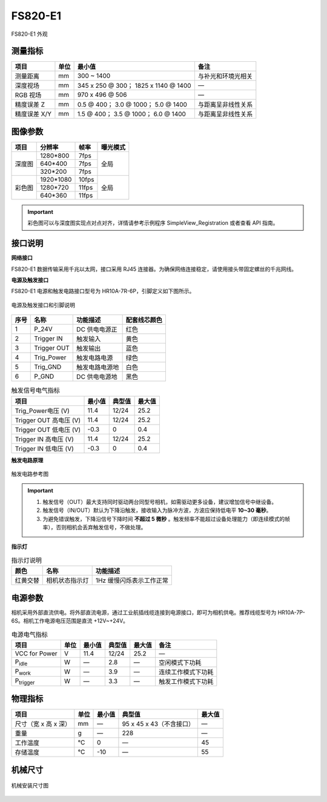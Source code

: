 
.. _FS820-E1-label:

FS820-E1
=============


.. figure:: ../image/FS820-GD-E1.png
    :width: 360px
    :align: center
    :alt: FS820-GD-E1外观
    :figclass: align-center

    FS820-E1 外观


测量指标
------------

.. list-table::
   :header-rows: 1

   * - 项目
     - 单位
     - 最小值
     - 备注
   * - 测量距离
     - mm
     - 300 ~ 1400
     - 与补光和环境光相关
   * - 深度视场
     - mm
     - 345 x 250 @ 300；  1825 x 1140 @ 1400
     - —
   * - RGB 视场
     - mm
     - 970 x 496 @ 506
     - —
   * - 精度误差 Z
     - mm
     - 0.5 @ 400；  3.0 @ 1000；  5.0 @ 1400
     - 与距离呈非线性关系
   * - 精度误差 X/Y
     - mm
     - 1.5 @ 400；  3.5 @ 1000；  6.0 @ 1400
     - 与距离呈非线性关系

图像参数
------------


+---------------+------------+-----------+-----------+
|  项目         |    分辨率  |    帧率   |  曝光模式 |
+===============+============+===========+===========+
|               |  1280*800  |  7fps     |           |
+               +------------+-----------+           +
|    深度图     |   640*400  |  7fps     |   全局    |
+               +------------+-----------+           +
|               |   320*200  |  7fps     |           |
+---------------+------------+-----------+-----------+
|               |  1920*1080 |  10fps    |           |
+               +------------+-----------+           +
|    彩色图     |   1280*720 |  11fps    |   全局    |
+               +------------+-----------+           +
|               |   640*360  |  11fps    |           |
+---------------+------------+-----------+-----------+

.. important ::

   彩色图可以与深度图实现点对点对齐，详情请参考示例程序 SimpleView_Registration 或者查看 API 指南。


接口说明
--------


**网络接口**

FS820-E1 数据传输采用千兆以太网，接口采用 RJ45 连接器。为确保网络连接稳定，请使用接头带固定螺丝的千兆网线。


**电源及触发接口**

FS820-E1 电源和触发电路接口型号为 HR10A-7R-6P，引脚定义如下图所示。

.. figure:: ../image/FS820-GD-E1trigger.png
    :width: 360px
    :align: center
    :alt: 电源及触发接口和引脚说明
    :figclass: align-center

    电源及触发接口和引脚说明


.. list-table::
   :header-rows: 1

   * - 序号
     - 名称
     - 功能描述
     - 配套线芯颜色
   * - 1
     - P_24V
     - DC 供电电源正
     - 红色
   * - 2
     - Trigger IN
     - 触发输入
     - 黄色
   * - 3
     - Trigger OUT
     - 触发输出
     - 蓝色
   * - 4
     - Trig_Power
     - 触发电路电源
     - 绿色
   * - 5
     - Trig_GND
     - 触发电路电源地
     - 白色
   * - 6
     - P_GND
     - DC 供电电源地
     - 黑色



.. list-table:: 触发信号电气指标
   :header-rows: 1

   * - 项目
     - 最小值
     - 典型值
     - 最大值
   * - Trig_Power电压 (V)
     - 11.4
     - 12/24
     - 25.2
   * - Trigger OUT 高电压 (V)
     - 11.4
     - 12/24
     - 25.2
   * - Trigger OUT 低电压 (V)
     - -0.3
     - 0
     - 0.4
   * - Trigger IN 高电压 (V)
     - 11.4
     - 12/24
     - 25.2
   * - Trigger IN 低电压 (V)
     - -0.3
     - 0
     - 0.4



**触发电路原理**

.. figure:: ../image/triggersch.png
    :width: 550px
    :align: center
    :alt: 触发电路参考图
    :figclass: align-center

    触发电路参考图

.. important ::

  #. 触发信号（OUT）最大支持同时驱动两台同型号相机，如需驱动更多设备，建议增加信号中继设备。
  #. 触发信号（IN/OUT）默认为下降沿触发，接收输入为脉冲方波，方波应保持低电平 **10~30 毫秒**。
  #. 为避免错误触发，下降沿信号下降时间 **不超过 5 微秒** 。触发频率不能超过设备处理能力（即连续模式的帧率），否则相机会丢弃触发信号，不做处理。


**指示灯**

.. list-table:: 指示灯说明
   :header-rows: 1

   * - 颜色
     - 名称
     - 功能描述
   * - 红黄交替
     - 相机状态指示灯
     - 1Hz 缓慢闪烁表示工作正常


电源参数
----------

相机采用外部直流供电。将外部直流电源，通过工业航插线缆连接到电源接口，即可为相机供电。推荐线缆型号为 HR10A-7P-6S。相机工作电源电压范围是直流 +12V~+24V。

.. list-table:: 电源电气指标
   :header-rows: 1

   * - 项目
     - 单位
     - 最小值
     - 典型值
     - 最大值
     - 备注
   * - VCC for Power
     - V
     - 11.4
     - 12/24
     - 25.2
     - —
   * - P\ :sub:`idle`\
     - W
     - —
     - 2.8
     - —
     - 空闲模式下功耗
   * - P\ :sub:`work`\
     - W
     - —
     - 3.9
     - —
     - 连续工作模式下功耗
   * - P\ :sub:`trigger`\
     - W
     - —
     - 3.3
     - —
     - 触发工作模式下功耗


物理指标
---------

.. list-table::
   :header-rows: 1

   * - 项目
     - 单位
     - 最小值
     - 典型值
     - 最大值
   * - 尺寸（宽 x 高 x 深）
     - mm
     - —
     - 95 x 45 x 43（不含接口）
     - —
   * - 重量
     - g
     - —
     - 228
     - —
   * - 工作温度
     - ℃
     - 0
     - —
     - 45
   * - 存储温度
     - ℃
     - -10
     - —
     - 55


机械尺寸
---------


.. figure:: ../image/FS820-6S-1.png
    :width: 700px
    :align: center
    :alt: 机械安装尺寸图
    :figclass: align-center

    机械安装尺寸图




